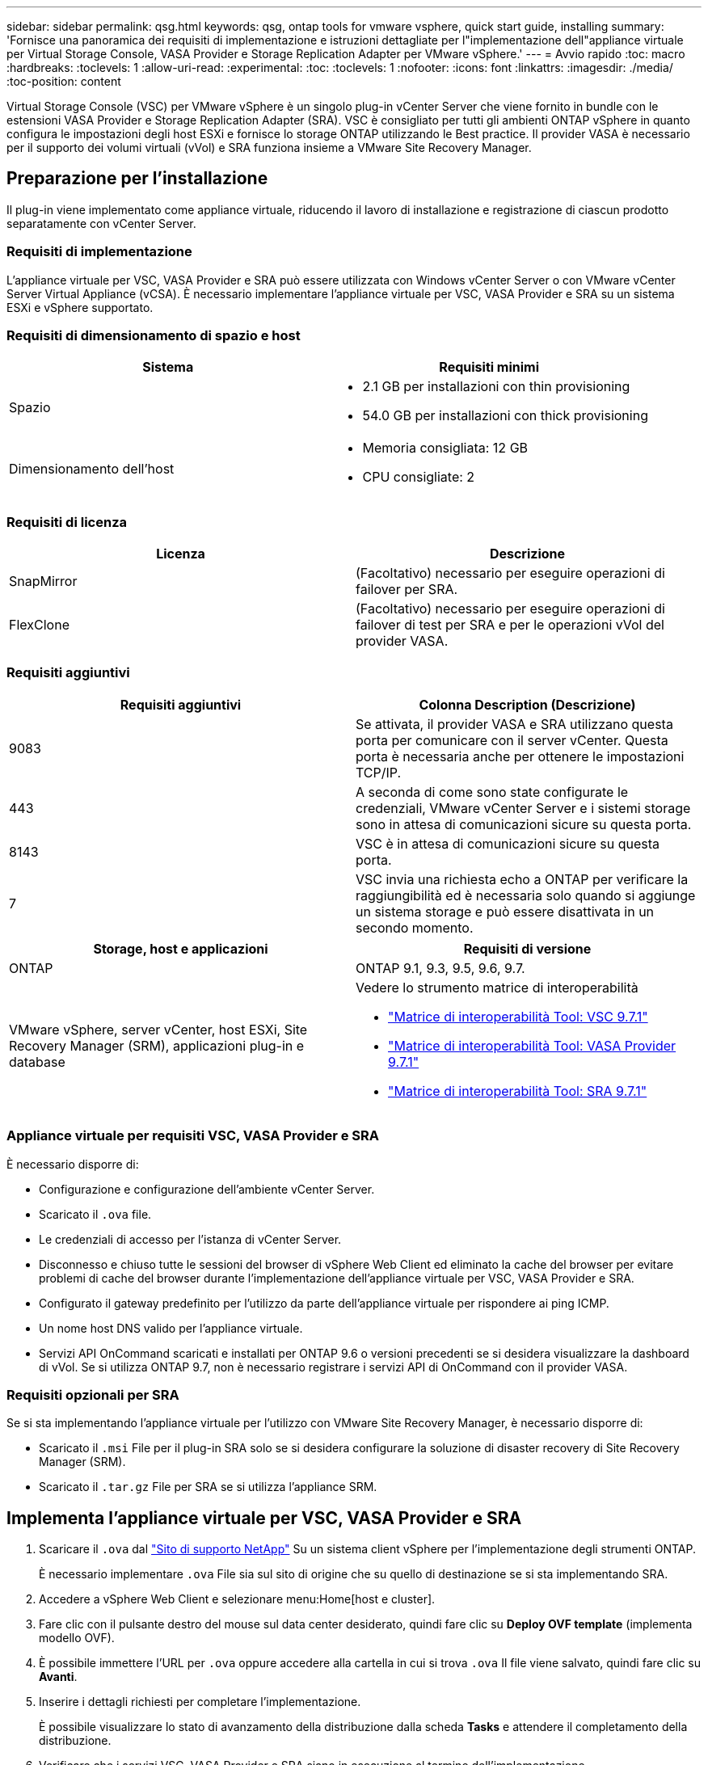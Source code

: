 ---
sidebar: sidebar 
permalink: qsg.html 
keywords: qsg, ontap tools for vmware vsphere, quick start guide, installing 
summary: 'Fornisce una panoramica dei requisiti di implementazione e istruzioni dettagliate per l"implementazione dell"appliance virtuale per Virtual Storage Console, VASA Provider e Storage Replication Adapter per VMware vSphere.' 
---
= Avvio rapido
:toc: macro
:hardbreaks:
:toclevels: 1
:allow-uri-read: 
:experimental: 
:toc: 
:toclevels: 1
:nofooter: 
:icons: font
:linkattrs: 
:imagesdir: ./media/
:toc-position: content


[role="lead"]
Virtual Storage Console (VSC) per VMware vSphere è un singolo plug-in vCenter Server che viene fornito in bundle con le estensioni VASA Provider e Storage Replication Adapter (SRA). VSC è consigliato per tutti gli ambienti ONTAP vSphere in quanto configura le impostazioni degli host ESXi e fornisce lo storage ONTAP utilizzando le Best practice. Il provider VASA è necessario per il supporto dei volumi virtuali (vVol) e SRA funziona insieme a VMware Site Recovery Manager.



== Preparazione per l'installazione

Il plug-in viene implementato come appliance virtuale, riducendo il lavoro di installazione e registrazione di ciascun prodotto separatamente con vCenter Server.



=== Requisiti di implementazione

L'appliance virtuale per VSC, VASA Provider e SRA può essere utilizzata con Windows vCenter Server o con VMware vCenter Server Virtual Appliance (vCSA). È necessario implementare l'appliance virtuale per VSC, VASA Provider e SRA su un sistema ESXi e vSphere supportato.



=== Requisiti di dimensionamento di spazio e host

[cols="2*"]
|===
| Sistema | Requisiti minimi 


 a| 
Spazio
 a| 
* 2.1 GB per installazioni con thin provisioning
* 54.0 GB per installazioni con thick provisioning




 a| 
Dimensionamento dell'host
 a| 
* Memoria consigliata: 12 GB
* CPU consigliate: 2


|===


=== Requisiti di licenza

[cols="2*"]
|===
| Licenza | Descrizione 


 a| 
SnapMirror
 a| 
(Facoltativo) necessario per eseguire operazioni di failover per SRA.



| FlexClone  a| 
(Facoltativo) necessario per eseguire operazioni di failover di test per SRA e per le operazioni vVol del provider VASA.

|===


=== Requisiti aggiuntivi

[cols="2*"]
|===
| Requisiti aggiuntivi | Colonna Description (Descrizione) 


 a| 
9083
 a| 
Se attivata, il provider VASA e SRA utilizzano questa porta per comunicare con il server vCenter. Questa porta è necessaria anche per ottenere le impostazioni TCP/IP.



 a| 
443
 a| 
A seconda di come sono state configurate le credenziali, VMware vCenter Server e i sistemi storage sono in attesa di comunicazioni sicure su questa porta.



 a| 
8143
 a| 
VSC è in attesa di comunicazioni sicure su questa porta.



 a| 
7
 a| 
VSC invia una richiesta echo a ONTAP per verificare la raggiungibilità ed è necessaria solo quando si aggiunge un sistema storage e può essere disattivata in un secondo momento.

|===
[cols="2*"]
|===
| Storage, host e applicazioni | Requisiti di versione 


 a| 
ONTAP
 a| 
ONTAP 9.1, 9.3, 9.5, 9.6, 9.7.



 a| 
VMware vSphere, server vCenter, host ESXi, Site Recovery Manager (SRM), applicazioni plug-in e database
 a| 
Vedere lo strumento matrice di interoperabilità

* https://imt.netapp.com/matrix/imt.jsp?components=97563;&solution=56&isHWU&src=IMT["Matrice di interoperabilità Tool: VSC 9.7.1"^]
* https://imt.netapp.com/matrix/imt.jsp?components=97564;&solution=376&isHWU&src=IMT["Matrice di interoperabilità Tool: VASA Provider 9.7.1"^]
* https://imt.netapp.com/matrix/imt.jsp?components=97565;&solution=576&isHWU&src=IMT["Matrice di interoperabilità Tool: SRA 9.7.1"^]


|===


=== Appliance virtuale per requisiti VSC, VASA Provider e SRA

È necessario disporre di:

* Configurazione e configurazione dell'ambiente vCenter Server.
* Scaricato il `.ova` file.
* Le credenziali di accesso per l'istanza di vCenter Server.
* Disconnesso e chiuso tutte le sessioni del browser di vSphere Web Client ed eliminato la cache del browser per evitare problemi di cache del browser durante l'implementazione dell'appliance virtuale per VSC, VASA Provider e SRA.
* Configurato il gateway predefinito per l'utilizzo da parte dell'appliance virtuale per rispondere ai ping ICMP.
* Un nome host DNS valido per l'appliance virtuale.
* Servizi API OnCommand scaricati e installati per ONTAP 9.6 o versioni precedenti se si desidera visualizzare la dashboard di vVol. Se si utilizza ONTAP 9.7, non è necessario registrare i servizi API di OnCommand con il provider VASA.




=== Requisiti opzionali per SRA

Se si sta implementando l'appliance virtuale per l'utilizzo con VMware Site Recovery Manager, è necessario disporre di:

* Scaricato il `.msi` File per il plug-in SRA solo se si desidera configurare la soluzione di disaster recovery di Site Recovery Manager (SRM).
* Scaricato il `.tar.gz` File per SRA se si utilizza l'appliance SRM.




== Implementa l'appliance virtuale per VSC, VASA Provider e SRA

. Scaricare il `.ova` dal https://mysupport.netapp.com/site/products/all/details/otv/downloads-tab["Sito di supporto NetApp"^] Su un sistema client vSphere per l'implementazione degli strumenti ONTAP.
+
È necessario implementare `.ova` File sia sul sito di origine che su quello di destinazione se si sta implementando SRA.

. Accedere a vSphere Web Client e selezionare menu:Home[host e cluster].
. Fare clic con il pulsante destro del mouse sul data center desiderato, quindi fare clic su *Deploy OVF template* (implementa modello OVF).
. È possibile immettere l'URL per `.ova` oppure accedere alla cartella in cui si trova `.ova` Il file viene salvato, quindi fare clic su *Avanti*.
. Inserire i dettagli richiesti per completare l'implementazione.
+
È possibile visualizzare lo stato di avanzamento della distribuzione dalla scheda *Tasks* e attendere il completamento della distribuzione.

. Verificare che i servizi VSC, VASA Provider e SRA siano in esecuzione al termine dell'implementazione.




=== Implementare SRA su SRM

È possibile implementare SRA sul server Windows SRM o su 8.2 SRM Appliance.



==== Installare SRA sul server SRM Windows

. Scaricare il `.msi` Programma di installazione per il plug-in SRA dal NetApp Support Site.
. Fare doppio clic sul scaricato `.msi` Programma di installazione del plug-in SRA e seguire le istruzioni visualizzate.
. Inserire l'indirizzo IP e la password dell'appliance virtuale implementata per completare l'installazione del plug-in SRA sul server SRM.




==== Caricare e configurare SRA sull'appliance SRM

. Scaricare il `.tar.gz` dal https://mysupport.netapp.com/site/products/all/details/otv/downloads-tab["Sito di supporto NetApp"^].
. Nella schermata SRM Appliance (appliance SRM), fare clic su menu:Storage Replication Adapter[New Adapter] (nuovo adattatore).
. Caricare `.tar.gz` File su SRM.
. Eseguire nuovamente la scansione degli adattatori per verificare che i dettagli siano aggiornati nella pagina SRM Storage Replication Adapter.
. Accedere utilizzando l'account amministratore all'appliance SRM utilizzando il putty.
. Passare all'utente root: `su root`
. Nella posizione del log, immettere il comando per ottenere l'ID del docker utilizzato da SRA docker: `docker ps -l`
. Accedere all'ID container: `docker exec -it -u srm <container id> sh`
. Configurare SRM con l'indirizzo IP e la password degli strumenti ONTAP: `perl command.pl -I <va-IP> administrator <va-password>`Viene visualizzato un messaggio di conferma dell'avvenuta memorizzazione delle credenziali di storage.




==== Aggiornare le credenziali SRA

. Eliminare il contenuto della directory /srm/sra/conf usando:
+
.. `cd /srm/sra/conf`
.. `rm -rf *`


. Eseguire il comando perl per configurare SRA con le nuove credenziali:
+
.. `cd /srm/sra/`
.. `perl command.pl -I <va-IP> administrator <va-password>`






==== Abilitare il provider VASA e SRA

. Accedere al client Web vSphere utilizzando l'indirizzo IP specificato durante l'implementazione.
. Fare clic sull'icona *Virtual Storage Console*, immettere il nome utente e la password specificati durante l'implementazione, quindi fare clic su *Sign in* (Accedi).
. Nel riquadro sinistro di OTV, menu:Impostazioni[Impostazioni amministrative > Gestisci funzionalità] e abilitare le funzionalità richieste.
+

NOTE: IL provider VASA è attivato per impostazione predefinita. Se si desidera utilizzare la funzionalità di replica per gli archivi dati vVols, utilizzare il pulsante di commutazione *Enable vVols Replication* (attiva replica vVols).

. Inserire l'indirizzo IP dell'appliance virtuale per VSC, VASA Provider e SRA e la password dell'amministratore, quindi fare clic su *Apply* (Applica).
+
Per ulteriori informazioni sulla configurazione, l'aggiunta di sistemi storage e la configurazione del controllo degli accessi basato sui ruoli per gli oggetti vSphere, fare riferimento alla guida Virtual Storage Console, VASA Provider e Storage Replication Adapter for VMware vSphere Deployment and Setup Guide.





== Dove trovare ulteriori informazioni

* https://www.netapp.com/support-and-training/documentation/ontap-tools-for-vmware-vsphere-documentation/?&access=a["Virtual Storage Console, VASA Provider e Storage Replication Adapter per VMware vSphere Resources"^]
* https://docs.netapp.com/vapp-97/index.jsp["Documentazione su Virtual Storage Console, VASA Provider e Storage Replication Adapter per VMware vSphere"^]
* https://docs.vmware.com/en/Site-Recovery-Manager/8.2/com.vmware.srm.install_config.doc/GUID-B3A49FFF-E3B9-45E3-AD35-093D896596A0.html["VMware Site Recovery Manager 8.2"^]
* https://docs.netapp.com/us-en/ontap/["Documentazione di ONTAP 9"^]

